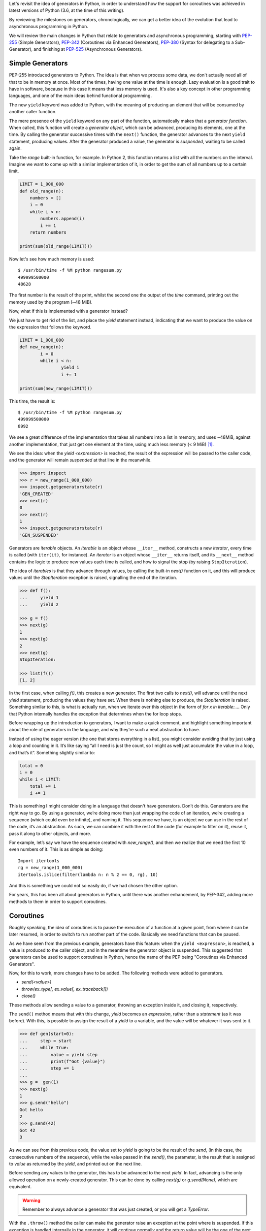 .. title: Exploring Generators and Coroutines
.. slug: exploring-generators-and-coroutines
.. date: 2018-01-14 12:03:50 UTC+01:00
.. tags: python,generators,coroutines,async,asyncio,concurrency
.. category:
.. link:
.. description:
.. type: text

Let's revisit the idea of generators in Python, in order to understand
how the support for coroutines was achieved in latest versions of Python (3.6,
at the time of this writing).

By reviewing the milestones on generators, chronologically, we can get a better
idea of the evolution that lead to asynchronous programming in Python.

We will review the main changes in Python that relate to generators and
asynchronous programming, starting with PEP-255_ (Simple Generators), PEP-342_
(Coroutines via Enhanced Generators), PEP-380_ (Syntax for delegating to a
Sub-Generator), and finishing at PEP-525_ (Asynchronous Generators).

.. TEASER_END

Simple Generators
-----------------
PEP-255 introduced generators to Python. The idea is that when we process some
data, we don't actually need all of that to be in memory at once.
Most of the times, having one value at the time is enough. Lazy evaluation is a
good trait to have in software, because in this case it means that less
memory is used. It's also a key concept in other programming languages, and one
of the main ideas behind functional programming.

The new ``yield`` keyword was added to Python, with the meaning of producing an
element that will be consumed by another caller function.

The mere presence of the ``yield`` keyword on any part of the function,
automatically makes that a *generator function*. When called, this function
will create a *generator object*, which can be advanced, producing its
elements, one at the time. By calling the generator successive times with the
``next()`` function, the generator advances to the next ``yield`` statement,
producing values. After the generator produced a value, the generator is
*suspended*, waiting to be called again.

Take the `range` built-in function, for example. In Python 2, this function
returns a list with all the numbers on the interval. Imagine we want to come up
with a similar implementation of it, in order to get the sum of all numbers up
to a certain limit.

.. code:: python

    LIMIT = 1_000_000
    def old_range(n):
        numbers = []
        i = 0
        while i < n:
            numbers.append(i)
            i += 1
        return numbers

    print(sum(old_range(LIMIT)))


Now let's see how much memory is used::

    $ /usr/bin/time -f %M python rangesum.py
    499999500000
    48628


The first number is the result of the print, whilst the second one the output
of the `time` command, printing out the memory used by the program (~48 MiB).

Now, what if this is implemented with a generator instead?

We just have to get rid of the list, and place the `yield` statement instead,
indicating that we want to produce the value on the expression that follows the
keyword.

.. code:: python

	LIMIT = 1_000_000
	def new_range(n):
		i = 0
		while i < n:
			yield i
			i += 1

	print(sum(new_range(LIMIT)))

This time, the result is::

	$ /usr/bin/time -f %M python rangesum.py
	499999500000
	8992

We see a great difference of the implementation that takes all numbers into a
list in memory, and uses ~48MiB, against another implementation, that just get
one element at the time, using much less memory (< 9 MiB) [1]_.


We see the idea: when the `yield <expression>` is reached, the result of the
expression will be passed to the caller code, and the generator will remain
*suspended* at that line in the meanwhile.

.. code:: python

	>>> import inspect
	>>> r = new_range(1_000_000)
	>>> inspect.getgeneratorstate(r)
	'GEN_CREATED'
	>>> next(r)
	0
	>>> next(r)
	1
	>>> inspect.getgeneratorstate(r)
	'GEN_SUSPENDED'


Generators are *iterable* objects. An *iterable* is an object whose
``__iter__`` method, constructs a new *iterator*, every time is called (with
``iter(it)``, for instance).  An *iterator* is an object whose ``__iter__``
returns itself, and its ``__next__`` method contains the logic to produce new
values each time is called, and how to signal the stop (by raising
``StopIteration``).

The idea of *iterables* is that they advance through values, by calling the
built-in `next()` function on it, and this will produce values until the
`StopIteration` exception is raised, signalling the end of the iteration.


.. code:: python

    >>> def f():
    ...     yield 1
    ...     yield 2

    >>> g = f()
    >>> next(g)
    1
    >>> next(g)
    2
    >>> next(g)
    StopIteration:

    >>> list(f())
    [1, 2]

In the first case, when calling `f()`, this creates a new generator. The first
two calls to `next()`, will advance until the next `yield` statement, producing
the values they have set. When there is nothing else to produce, the
`StopIteration` is raised. Something similar to this, is what is actually run,
when we iterate over this object in the form of `for x in iterable:...`. Only
that Python internally handles the exception that determines when the for loop
stops.

Before wrapping up the introduction to generators, I want to make a quick
comment, and highlight something important about the role of generators in the
language, and why they're such a neat abstraction to have.

Instead of using the eager version (the one that stores everything in a list),
you might consider avoiding that by just using a loop and counting in it. It’s
like saying “all I need is just the count, so I might as well just accumulate
the value in a loop, and that’s it”. Something slightly similar to:

.. code:: python

    total = 0
    i = 0
    while i < LIMIT:
        total += i
        i += 1

This is something I might consider doing in a language that doesn't have
generators. Don’t do this. Generators are the right way to go. By using a
generator, we’re doing more than just wrapping the code of an iteration, we’re
creating a sequence (which could even be infinite), and naming it. This
sequence we have, is an object we can use in the rest of the code, it’s an
abstraction. As such, we can combine it with the rest of the code (for example
to filter on it), reuse it, pass it along to other objects, and more.

For example, let’s say we have the sequence created with `new_range()`, and
then we realize that we need the first 10 even numbers of it. This is as simple
as doing::

    Import itertools
    rg = new_range(1_000_000)
    itertools.islice(filter(lambda n: n % 2 == 0, rg), 10)

And this is something we could not so easily do, if we had chosen the other
option.

For years, this has been all about generators in Python, until there was
another enhancement, by PEP-342, adding more methods to them in order to
support coroutines.

Coroutines
----------
Roughly speaking, the idea of coroutines is to pause the execution of a
function at a given point, from where it can be later resumed, in order to
switch to run another part of the code. Basically we need functions that can be
paused.

As we have seen from the previous example, generators have this feature: when
the ``yield <expresson>``, is reached, a value is produced to the caller
object, and in the meantime the generator object is suspended. This suggested
that generators can be used to support coroutines in Python, hence the name of
the PEP being "Coroutines via Enhanced Generators".

Now, for this to work, more changes have to be added. The following methods
were added to generators.

* `send(<value>)`
* `throw(ex_type[, ex_value[, ex_traceback]])`
* `close()`

These methods allow sending a value to a generator, throwing an exception
inside it, and closing it, respectively.

The ``send()`` method means that with this change, `yield` becomes an
*expression*, rather than a *statement* (as it was before). With this, is
possible to assign the result of a `yield` to a variable, and the value will be
whatever it was sent to it.

.. code:: python

	>>> def gen(start=0):
	...     step = start
	...     while True:
	...         value = yield step
	...         print(f"Got {value}")
	...         step += 1
	...
	>>> g =  gen(1)
	>>> next(g)
	1
	>>> g.send("hello")
	Got hello
	2
	>>> g.send(42)
	Got 42
	3

As we can see from this previous code, the value set to `yield` is going to be
the result of the `send`, (in this case, the consecutive numbers of the
sequence), while the value passed in the `send()`, the parameter, is the result
that is assigned to `value` as returned by the `yield`, and printed out on the
next line.

Before sending any values to the generator, this has to be advanced to the next
`yield`. In fact, advancing is the only allowed operation on a newly-created
generator. This can be done by calling `next(g)` or `g.send(None)`, which are
equivalent.

.. WARNING::
    Remember to always advance a generator that was just created, or you will
    get a `TypeError`.


With the ``.throw()`` method the caller can make the generator raise an
exception at the point where is suspended. If this exception is handled
internally in the generator, it will continue normally and the return value
will be the one of the next ``yield`` line that reached. If it's not handled by
the generator, it will fail, and the exception will propagate to the caller.

The ``.close()`` method is used to terminate the generator. It will raise the
``GeneratorExit`` exception inside the generator. If we wish to run some clean
up code, this is the exception to handle.


More Coroutines
---------------
Now in Python 3, there were more changes added to coroutines, this time with
the goal of supporting delegation to sub-generators. Two main things changed on
generators to make them more useful as coroutines:

* Generators can now return values.
* The ``yield from`` syntax.


Return Values in Generators
^^^^^^^^^^^^^^^^^^^^^^^^^^^
The keyword ``def``, defines a function, which returns values (with the
``return`` keyword). However, as stated on the first section, if that ``def``
contains a ``yield``, is a *generator function*. Before this PEP it would have
been a syntax error to have a ``return`` in a generator function (a function
that also has a ``yield``. However, this is no longer the case.

Remember how generators stop by raising ``StopIteration``. What does it mean
that a generator returns a value? It means that it stops. And where does that
value do? It's contained inside the exception, as an attribute in
``StopIteration.value``.

.. code:: python

	def gen():
		yield 1
		yield 2
		return "returned value"

	>>> g = gen()
	>>> try:
	...     while True:
	...         print(next(g))
	... except StopIteration as e:
	...     print(e.value)
	...
	1
	2
	returned value

Notice that the value returned by the generator is stored inside the exception,
in `StopIteration.value`. This might sound like is not the most elegant
solution, but doing so, preserves the original interface, and the protocol
remains unchanged, it's still the same kind of exception signalling the end of
the iteration.

yield from
^^^^^^^^^^
Another syntax change to the language.

In its most basic form, the construction ``yield from iterable``, can be
thought of as::

    for e in iterable:
        yield e


Basically this means that it extends an *iterable*, yielding all elements that
this internal *iterable* can produce.

For example, this way we could create a clone of the ``itertools.chain``
function on the standard library

.. code:: python

    >>> def chain2(*iterables):
    ...:     for it in iterables:
    ...:         yield from it

    >>> list(chain2("hello", " ", "world"))
    ['h', 'e', 'l', 'l', 'o', ' ', 'w', 'o', 'r', 'l', 'd']


However, saving two lines of code is not the reason why this construction was
added to the language. The raison d'etre of this construction is to actually
delegate responsibility into smaller generators, and chain them.


.. code:: python

    >>> def internal(name, limit):
    ...:     for i in range(limit):
    ...:         got = yield i
    ...:         print(f"{name} got: {got}")
    ...:     return f"{name} finished"

    >>> def gen():
    ...:     yield from internal("A", 3)
    ...:     return (yield from internal("B", 2))

    >>> g = gen()
    >>> next(g)
    0
    >>> g.send(1)
    A got: 1
    1

    >>> g.send(1)   # a few more calls until the generator ends
    B got: 1
    ------------------------------------------------------
    StopIteration        Traceback (most recent call last)
    ... in <module>()
    ----> 1 g.send(1)
    StopIteration: B finished


Here we see how ``yield from`` handles proper delegation to an internal
generator. Notice that we never send values directly to ``internal``, but to
``gen``, instead, and these values end up on the nested generator. What
``yield from`` is actually doing is creating a generator that has a channel to
all nested generators. Values produced by these will be provided to the caller
of ``gen``. Values sent to it, will be passed along to the internal generators
(the same for exceptions). Even the return value is handled, and becomes the
return value of the top-level generator (in this case the string that states
the name of the last generator becomes the resulting ``StopIteration.value``).

We see now the real value of this construction. With this, it's easier to
refactor generators into smaller pieces, compose them and chain them together
while preserving the behaviour of coroutines.


async def / await
^^^^^^^^^^^^^^^^^
A quick note on how this relates to asynchronous programming in Python.

On ``asyncio``, or any other event loop, the idea is that we define coroutines,
and make them part of the event loop. Broadly speaking the event loop will keep
a list of the tasks (which wrap our coroutines) that have to run, and will
schedule them to.

On our coroutines we delegate the I/O functionality we want to achieve, to some
other coroutine or *awaitable* object, by calling ``yield from`` or ``await``
on it.

Then the event loop will call our coroutine, which will reach this line,
delegating to the internal coroutine, and pausing the execution, which gives
the control back to the scheduler (so it can run another coroutine). The event
loop will monitor the future object that wraps our coroutine until is finished,
and when it's needed, it will update it by calling the ``.send()`` method on
it. Which in turn, will pass along to the internal coroutine, and so on.

Before the new syntax for ``async`` and ``await`` was introduced, coroutines
were defined as generators decorated with ``asyncio.coroutine``
(``types.coroutine`` was added in Python 3.5, when the coroutine type itself
was created). Nowadays, ``async def`` creates a native coroutine, and inside
it, only the ``await`` expression is accepted (not ``yield from``).

The following two coroutines ``step`` and ``coro`` are a simple example, of how
``await`` works similar to ``yield from`` delegating the values to the
internal generator.

.. code:: python

    >>>  @types.coroutine
    ...: def step():
    ...:     s = 0
    ...:     while True:
    ...:         value = yield s
    ...:         print("Step got value ", value)
    ...:         s += 1

    >>>  async def coro():
    ...:     while True:
    ...:         got = await step()
    ...:         print(got)


    >>> c = coro()
    >>> c.send(None)
    0
    >>> c.send("first")
    Step got value  first
    1

    >>> c.send("second")
    Step got value  second
    2

    >>> c.send("third")
    Step got value  third
    3


Once again, like in the ``yield from`` example, when we send a value to
``coro``, this reaches the ``await`` instruction, which means that will pass to
the ``step`` coroutine. In this simple example ``coro`` is something like what
we would write, while ``step`` would be an external function we call.

The following two coroutines are different ways of defining coroutines.

.. code:: python

    # py 3.4
    @asyncio.coroutine
    def coroutine():
        yield from asyncio.sleep(1)

    # py 3.5+
    async def coroutine():
        await asyncio.sleep(1)


Basically this means that this asynchronous way of programming is kind of like
an API, for working with event loops. It doesn't really relate to ``asyncio``,
we could use any event loop (``curio``, ``uvloop``, etc.), for this. The
important part is to understand, that an event loop will call our coroutine,
which will eventually reach the line where we defined the ``await``, and this
will delegate the function to an external function (in this case
``asyncio.sleep``).  When the event loop calls ``send()``, this is also passed,
and the ``await`` gives back control to the event loop, so a different
coroutine can run.

The coroutines we define are therefore in between the event loop, and 3rd-party
functions that know how to handle the I/O in a non-blocking fashion.

The event loop works then by a chain of ``await`` calls. Ultimately, at the end
of that chain there is a generator, that pauses the execution of the function,
and handles the I/O.

In fact if we check the type of ``asyncio.sleep``, we'll see that is indeed a
generator::

    >>> asyncio.sleep(1)
    <generator object sleep at 0x...>

So with this new syntax, does this mean that ``await`` is like ``yield from``?

Only with respect to coroutines. It's correct to write ``await <coroutine>``,
as well as ``yield from <coroutine>``, the former won't work with other
*iterables* (for example generators that aren't coroutines, sequences, etc.).
Conversely, the latter won't work with *awaitable* objects.

The reason for this syntax change is for correctness. Actually it's not just a
syntax change, the new coroutine type is properly defined.::

    >>> from collections import abc
    >>> issubclass(abc.Coroutine, abc.Awaitable)
    True

Given that coroutines are *syntactically* like generators, it would be possible
to mix them, and place a generator in an asynchronous code where in fact we
expected a coroutine. By using ``await``, the type of the object in the
expression is checked by Python, and if it doesn't comply, it will raise an
exception.


Asynchronous Generators
-----------------------
In Python 3.5 not only the proper syntax for coroutines was added (``async def
/ await``), but also the concept of asynchronous iterators. The idea of having
an asynchronous *iterable* is to iterate while running asynchronous code. For
this new methods such as ``__aiter__`` and ``__anext__`` where added under the
concept of asynchronous generators.

However there was no support for asynchronous generators. That is analogous to
saying that for asynchronous code we had to use *iterables* (like ``__iter__ /
__next__`` on regular code), but we couldn't use generators (having a
``yield`` in an ``async def`` function was an error).

This changed in Python 3.6, and now this syntax is supported, with the
semantics of a regular generator (lazy evaluation, suspend and produce one
element at the time, etc.), while iterating.

Consider this simple example on which we want to iterate while calling some I/O
code that we don't want to block upon.

.. code:: python

    async def recv(no, size) -> str:
        """Simulate reading <size> bytes from a remote source, asynchronously.
        It takes a time proportional to the bytes requested to read.
        """
        await asyncio.sleep((size // 512) * 0.4)
        chunk = f"[chunk {no} ({size})]"
        return chunk


    class AsyncDataStreamer:
        """Read 10 times into data"""
        LIMIT = 10
        CHUNK_SIZE = 1024

        def __init__(self):
            self.lecture = 0

        def __aiter__(self):
            return self

        async def __anext__(self):
            if self.lecture >= self.LIMIT:
                raise StopAsyncIteration

            result = await recv(self.lecture, self.CHUNK_SIZE)
            self.lecture += 1
            return result

    async def test():
        async for read in AsyncDataStreamer():
            logger.info("collector on read %s", read)


The test function will simply exercise the iterator, on which elements are
produced, one at the time, while calling an I/O task (in this example
``asyncio.sleep``).

With asynchronous generators, the same could be rewritten in a more compact
way.

.. code:: python

    async def async_data_streamer():
        LIMIT = 10
        CHUNK_SIZE = 1024
        lecture = 0
        while lecture < LIMIT:
            lecture += 1
            yield await recv(lecture, CHUNK_SIZE)

Summary
-------
It all started with generators. It was a simple way of having lazy computation
in Python, and running more efficient programs, that use less memory.

This evolved into coroutines, taking advantage of the fact that generators can
suspend their execution. By extending the interface of generators, coroutines
provided more powerful features to Python.

Coroutines were also improved to support better patterns, and the addition of
``yield from`` was a game changer, that allows to have better generators,
refactor into smaller pieces, and reorganize the logic better.

The addition of an event loop to the standard library, helps to provide a
referential way of doing asynchronous programming. However, the logic of the
coroutines and the ``await`` syntax it not bound to any particular event loop.
It's an API [2]_ for doing asynchronous programming.

Asynchronous generator was the latest addition to Python that relates to
generators, and they help build more compact (and efficient!) code for
asynchronous iteration.

In the end, behind all the logic of ``async / await``, everything is a
generator. Coroutines are in fact (technically), generators. Conceptually they
are different, and have different purposes, but in terms of implementation
generators are what make all this asynchronous programming possible.


References
----------

.. _PEP-255: https://www.python.org/dev/peps/pep-0255/
.. _PEP-342: https://www.python.org/dev/peps/pep-0342/
.. _PEP-380: https://www.python.org/dev/peps/pep-0380/
.. _PEP-525: https://www.python.org/dev/peps/pep-0525/

* `Fluent Python - Luciano Ramalho`: Chapters 14 & 16
* https://snarky.ca/how-the-heck-does-async-await-work-in-python-3-5/

Notes
-----

.. [1] Needless to say, the results will vary from system to system, but we get
       an idea of the difference between both implementations.
.. [2] This is an idea by David Beazley, that you can see at
       https://youtu.be/ZzfHjytDceU
